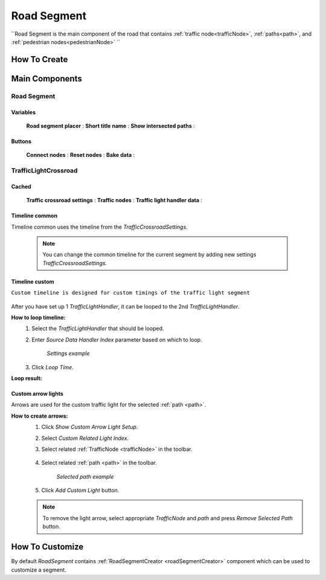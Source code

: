 .. _roadSegment:

Road Segment
=====

``Road Segment is the main component of the road that contains :ref:`traffic node<trafficNode>`, :ref:`paths<path>`, and :ref:`pedestrian nodes<pedestrianNode>` ``

How To Create
------------

	.. image:: images/road/roadSegment/RoadSegmentCreation.png
	
	
Main Components
------------

Road Segment
~~~~~~~~~~~~

	.. image:: images/road/roadSegment/RoadSegment.png
	
Variables
""""""""""""""

	**Road segment placer** :
	**Short title name** :
	**Show intersected paths** :
	
Buttons
""""""""""""""

	**Connect nodes** :
	**Reset nodes** :
	**Bake data** :
	
TrafficLightCrossroad
~~~~~~~~~~~~

Cached
""""""""""""""

	.. image:: images/road/roadSegment/TrafficLightCrossroadCached.png
	
	**Traffic crossroad settings** :
	**Traffic nodes** :
	**Traffic light handler data** :

Timeline common
""""""""""""""
	
Timeline common uses the timeline from the `TrafficCrossroadSettings`.
	
	.. image:: images/road/roadSegment/TrafficLightCrossroadLightTimeline.png
	
	.. note:: You can change the common timeline for the current segment by adding new settings `TrafficCrossroadSettings`.

Timeline custom
""""""""""""""

``Custom timeline is designed for custom timings of the traffic light segment``

	.. image:: images/road/roadSegment/TrafficLightCrossroadCustomTimeline.png
	
After you have set up 1 `TrafficLightHandler`, it can be looped to the 2nd `TrafficLightHandler`.
	
**How to loop timeline:**
	#. Select the `TrafficLightHandler` that should be looped.
	#. Enter `Source Data Handler Index` parameter based on which to loop.
	
		.. image:: images/road/roadSegment/TrafficLightCrossroadCustomTimelineLoopExample1.png
		`Settings example`
		
	#. Click `Loop Time`.
	
**Loop result:**

	.. image:: images/road/roadSegment/TrafficLightCrossroadCustomTimelineLoopExample2.png

Custom arrow lights
""""""""""""""

Arrows are used for the custom traffic light for the selected :ref:`path <path>`.

**How to create arrows:**
	#. Click `Show Custom Arrow Light Setup`.
	#. Select `Custom Related Light Index`.
	#. Select related :ref:`TrafficNode <trafficNode>` in the toolbar.
	
		.. image:: images/road/roadSegment/TrafficLightCrossroadLightArrowSettingsExample.png
			
	#. Select related :ref:`path <path>` in the toolbar.
	
		.. image:: images/road/roadSegment/TrafficLightCrossroadLightArrowSettingsExample2.png
		`Selected path example`
		
	#. Click `Add Custom Light` button.
	
	.. note:: To remove the light arrow, select appropriate `TrafficNode` and `path` and press `Remove Selected Path` button.
		

How To Customize
------------

By default `RoadSegment` contains :ref:`RoadSegmentCreator <roadSegmentCreator>` component which can be used to customize a segment.



	

